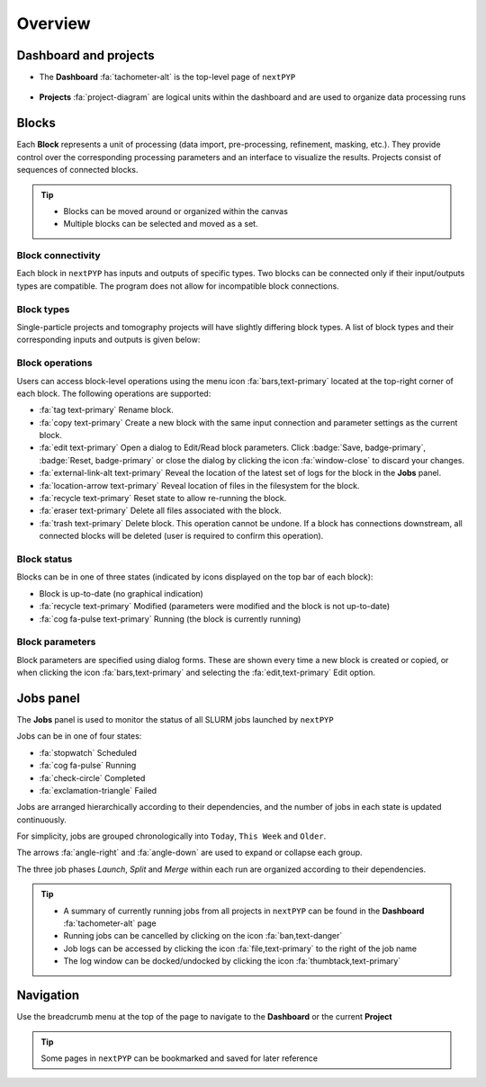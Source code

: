 ========
Overview
========

Dashboard and projects
======================

* The **Dashboard** :fa:`tachometer-alt` is the top-level page of ``nextPYP``

  .. figure:: ../images/dashboard_empty.webp
    :alt: Dashboard view

* **Projects** :fa:`project-diagram` are logical units within the dashboard and are used to organize data processing runs

  .. figure:: ../images/tutorial_tomo_open.webp
    :alt: Project view

Blocks
======

Each **Block** represents a unit of processing (data import, pre-processing, refinement, masking, etc.). They provide control over the corresponding processing parameters and an interface to visualize the results. Projects consist of sequences of connected blocks.

.. figure:: ../images/overview_blocks_view.webp
  :alt: Project view

.. tip::
  - Blocks can be moved around or organized within the canvas
  - Multiple blocks can be selected and moved as a set.

Block connectivity
------------------

Each block in ``nextPYP`` has inputs and outputs of specific types. Two blocks can be connected only if their input/outputs types are compatible. The program does not allow for incompatible block connections.

Block types
-----------

Single-particle projects and tomography projects will have slightly differing block types. A list of block types and their corresponding inputs and outputs is given below:

.. tabbed:: Single-particle

  .. dropdown:: :fa:`layer-group fa-2x` Data import
    :container: + shadow
    :title: bg-primary text-white text-left font-weight-bold
    :open:

    :Description: Import movie frames or micrographs in multiple formats (MRC, DM4, TIF, and EER).
    :Input: None
    :Output: ``Movies``

  .. dropdown:: :fa:`chart-bar fa-2x` Pre-processing
    :container: + shadow
    :title: bg-primary text-white text-left font-weight-bold
    :open:
 
    :Description: Movie frame alignment, CTF estimation, and particle picking.
    :Input: ``Movies``
    :Output: ``Particles``

  .. dropdown:: :fa:`dot-circle fa-2x` Particle refinement
    :container: + shadow
    :title: bg-primary text-white text-left font-weight-bold
    :open:

    :Description: Particle alignment, classification and per-particle CTF refinement.
    :Input: ``Particles``
    :Output: ``Particles``

  .. dropdown:: :fa:`filter fa-2x` Particle filtering
    :container: + shadow
    :title: bg-primary text-white text-left font-weight-bold
    :open:

    :Description: Removal of bad particles from downstream analysis.
    :Input: ``Particles``
    :Output: ``Particles``

  .. dropdown:: :fa:`film fa-2x` Movie refinement
    :container: + shadow
    :title: bg-primary text-white text-left font-weight-bold
    :open:

    :Description: Per-particle movie frame alignment and dose weighting.
    :Input: ``Particles`` or ``Frames``
    :Output: ``Frames``

  .. dropdown:: :fa:`crop fa-2x` Create mask
    :container: + shadow
    :title: bg-primary text-white text-left font-weight-bold
    :open:

    :Description: Creation of shape masks.
    :Input: ``Particles`` or ``Frames``
    :Output: ``None``

  .. dropdown:: :fa:`star fa-2x` Post-processing
    :container: + shadow
    :title: bg-primary text-white text-left font-weight-bold
    :open:

    :Description: Masking, map sharpening, and Fourier Shell Correlation (FSC) plots.
    :Input: ``Particles`` or ``Frames``
    :Output: ``None``

.. tabbed:: Tomography

  .. dropdown::  :fa:`layer-group fa-2x` Data import
    :container: + shadow
    :title: bg-primary text-white text-left font-weight-bold
    :open:

    :Decription: Import raw tilt-series data (with or without frames) in MRC or TIF format.
    :Input: None
    :Output: ``Tilt-series``

  .. dropdown:: :fa:`chart-bar fa-2x` Pre-processing
    :container: + shadow
    :title: bg-primary text-white text-left font-weight-bold
    :open:

    :Description: Frame and tilt-series alignment, tomogram reconstruction, CTF estimation, and particle picking.
    :Input: ``Tilt-series``
    :Output: ``Particles``

  .. dropdown:: :fa:`dot-circle fa-2x` Particle refinement
    :container: + shadow
    :title: bg-primary text-white text-left font-weight-bold
    :open:

    :Description: Constrained particle alignment and classification, region-based refinement, and per-particle CTF refinement
    :Input: ``Particles``
    :Output: ``Particles``

  .. dropdown:: :fa:`filter fa-2x` Particle filtering
    :container: + shadow
    :title: bg-primary text-white text-left font-weight-bold
    :open:

    :Description: Removal of bad particles from downstream analysis.
    :Input: ``Particles``
    :Output: ``Particles``

  .. dropdown:: :fa:`film fa-2x fa-2x fa-2x` Movie refinement
    :container: + shadow
    :title: bg-primary text-white text-left font-weight-bold
    :open:

    :Description: Per-particle tilt movie refinement and reconstruction, data-driven dose-weighting.
    :Input: ``Particles``or ``Frames``
    :Output: ``Frames``

  .. dropdown:: :fa:`crop fa-2x` Create mask
    :container: + shadow
    :title: bg-primary text-white text-left font-weight-bold
    :open:

    :Description: Creation of shape mask.
    :Input: ``Particles``or ``Frames``
    :Output: ``None``

  .. dropdown:: :fa:`star fa-2x` Post-processing
    :container: + shadow
    :title: bg-primary text-white text-left font-weight-bold
    :open:

    :Description: Masking, map sharpening and Fourier Shell Correlation (FSC) plots.
    :Input: ``Particles`` or ``Frames``
    :Output: ``None``


Block operations
----------------

Users can access block-level operations using the menu icon :fa:`bars,text-primary` located at the top-right corner of each block. The following operations are supported:

* :fa:`tag text-primary` Rename block.
* :fa:`copy text-primary` Create a new block with the same input connection and parameter settings as the current block.
* :fa:`edit text-primary` Open a dialog to Edit/Read block parameters. Click :badge:`Save, badge-primary`, :badge:`Reset, badge-primary` or close the dialog by clicking the icon :fa:`window-close` to discard your changes.
* :fa:`external-link-alt text-primary` Reveal the location of the latest set of logs for the block in the **Jobs** panel.
* :fa:`location-arrow text-primary` Reveal location of files in the filesystem for the block.
* :fa:`recycle text-primary` Reset state to allow re-running the block.
* :fa:`eraser text-primary` Delete all files associated with the block.
* :fa:`trash text-primary` Delete block. This operation cannot be undone. If a block has connections downstream, all connected blocks will be deleted (user is required to confirm this operation).

Block status
------------

Blocks can be in one of three states (indicated by icons displayed on the top bar of each block):

* Block is up-to-date (no graphical indication)
* :fa:`recycle text-primary` Modified (parameters were modified and the block is not up-to-date)
* :fa:`cog fa-pulse text-primary` Running (the block is currently running)

Block parameters
----------------

Block parameters are specified using dialog forms. These are shown every time a new block is created or copied, or when clicking the icon :fa:`bars,text-primary` and selecting the :fa:`edit,text-primary` Edit option.

Jobs panel
==========

The **Jobs** panel is used to monitor the status of all SLURM jobs launched by ``nextPYP``

Jobs can be in one of four states:

* :fa:`stopwatch` Scheduled
* :fa:`cog fa-pulse` Running
* :fa:`check-circle` Completed
* :fa:`exclamation-triangle` Failed

Jobs are arranged hierarchically according to their dependencies, and the number of jobs in each state is updated continuously.

For simplicity, jobs are grouped chronologically into ``Today``, ``This Week`` and ``Older``.

The arrows :fa:`angle-right` and :fa:`angle-down` are used to expand or collapse each group.

The three job phases *Launch*, *Split* and *Merge* within each run are organized according to their dependencies.

.. tip::
    - A summary of currently running jobs from all projects in ``nextPYP`` can be found in the **Dashboard** :fa:`tachometer-alt` page
    - Running jobs can be cancelled by clicking on the icon :fa:`ban,text-danger`
    - Job logs can be accessed by clicking the icon :fa:`file,text-primary` to the right of the job name
    - The log window can be docked/undocked by clicking the icon :fa:`thumbtack,text-primary`

Navigation
==========

Use the breadcrumb menu at the top of the page to navigate to the **Dashboard** or the current **Project**

.. figure:: ../images/tutorial_tomo_pre_process_page.webp
  :alt: Breadcrums

.. tip::
    Some pages in ``nextPYP`` can be bookmarked and saved for later reference

.. seealso::

    * :doc:`Particle picking<picking>`
    * :doc:`Neural-network picking<neural_network>`
    * :doc:`Filters<filters>`